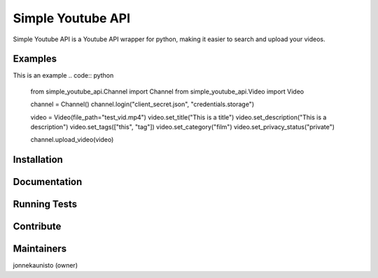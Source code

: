 Simple Youtube API
=======

.. image:: https://badge.fury.io/py/simple-youtube-api.svg
    :target: https://badge.fury.io/py/simple-youtube-api
    :alt: Simple YouTube API page on the Python Package Index


Simple Youtube API is a Youtube API wrapper for python, making it easier to search and upload your videos.


Examples
------------

This is an example
.. code:: python
	from simple_youtube_api.Channel import Channel
	from simple_youtube_api.Video import Video

	channel = Channel()
	channel.login("client_secret.json", "credentials.storage")

	video = Video(file_path="test_vid.mp4")
	video.set_title("This is a title")
	video.set_description("This is a description")
	video.set_tags(["this", "tag"])
	video.set_category("film")
	video.set_privacy_status("private")

	channel.upload_video(video)


Installation
------------



Documentation
-------------


Running Tests
-------------



Contribute
----------


Maintainers
-----------
jonnekaunisto (owner)
